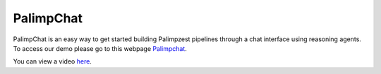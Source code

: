 PalimpChat
==========

PalimpChat is an easy way to get started building Palimpzest pipelines through a chat interface using reasoning agents.
To access our demo please go to this webpage `Palimpchat <http://3.213.4.62:8888/>`_.

You can view a video `here <https://people.csail.mit.edu/chunwei/demo/palimpchat.mp4>`_.


